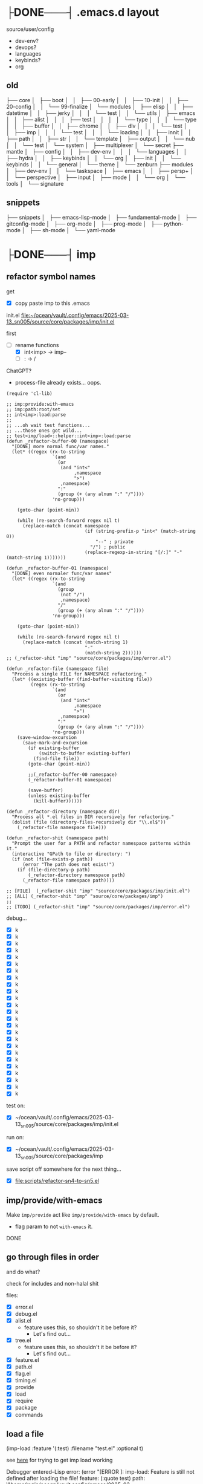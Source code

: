 * ├DONE───┤ .emacs.d layout
CLOSED: [2025-06-03 Tue 22:33]
:LOGBOOK:
- State "├DONE───┤"  from              [2025-06-03 Tue 22:33]
:END:

source/user/config
  - dev-env?
  - devops?
  - languages
  - keybinds?
  - org

** old


├── core
│   ├── boot
│   │   ├── 00-early
│   │   ├── 10-init
│   │   ├── 20-config
│   │   └── 99-finalize
│   └── modules
│       ├── elisp
│       │   ├── datetime
│       │   ├── jerky
│       │   │   └── test
│       │   └── utils
│       ├── emacs
│       │   ├── alist
│       │   │   ├── test
│       │   │   │   └── type
│       │   │   └── type
│       │   ├── buffer
│       │   ├── chrome
│       │   ├── dlv
│       │   │   └── test
│       │   ├── imp
│       │   │   └── test
│       │   │       └── loading
│       │   ├── innit
│       │   ├── path
│       │   ├── str
│       │   └── template
│       ├── output
│       │   └── nub
│       │       └── test
│       └── system
│           ├── multiplexer
│           └── secret
├── mantle
│   ├── config
│   │   ├── dev-env
│   │   │   └── languages
│   │   ├── hydra
│   │   ├── keybinds
│   │   └── org
│   ├── init
│   │   └── keybinds
│   │       └── general
│   └── theme
│       └── zenburn
├── modules
│   ├── dev-env
│   │   └── taskspace
│   ├── emacs
│   │   ├── persp+
│   │   └── perspective
│   ├── input
│   ├── mode
│   │   └── org
│   └── tools
│       └── signature


** snippets

├── snippets
│   ├── emacs-lisp-mode
│   ├── fundamental-mode
│   ├── gitconfig-mode
│   ├── org-mode
│   ├── prog-mode
│   ├── python-mode
│   ├── sh-mode
│   └── yaml-mode

* ├DONE───┤ imp
CLOSED: [2025-06-03 Tue 22:33]
:LOGBOOK:
- State "├DONE───┤"  from              [2025-06-03 Tue 22:33]
:END:

** refactor symbol names

get
  - [X] copy paste imp to this .emacs

init.el [[file:~/ocean/vault/.config/emacs/2025-03-13_sn005/source/core/packages/imp/init.el]]

first
  - [-] rename functions
    - [X] int<imp> -> imp--
    - [ ] : -> /

ChatGPT?
  - process-file already exists... oops.

#+begin_src elisp
  (require 'cl-lib)

  ;; imp:provide:with-emacs
  ;; imp:path:root/set
  ;; int<imp>:load:parse
  ;;
  ;; ...oh wait test functions...
  ;; ...those ones got wild...
  ;; test<imp/load>::helper::int<imp>:load:parse
  (defun _refactor-buffer-00 (namespace)
    "[DONE] more normal func/var names."
    (let* ((regex (rx-to-string
                   `(and
                     (or
                      (and "int<"
                           ,namespace
                           ">")
                      ,namespace)
                     ":"
                     (group (+ (any alnum ":" "/"))))
                   'no-group)))

      (goto-char (point-min))

      (while (re-search-forward regex nil t)
        (replace-match (concat namespace
                               (if (string-prefix-p "int<" (match-string 0))
                                   "--" ; private
                                 "/") ; public
                               (replace-regexp-in-string "[/:]" "-" (match-string 1)))))))

  (defun _refactor-buffer-01 (namespace)
    "[DONE] even normaler func/var names"
    (let* ((regex (rx-to-string
                   `(and
                     (group
                      (not "/")
                      ,namespace)
                     "/"
                     (group (+ (any alnum ":" "/"))))
                   'no-group)))

      (goto-char (point-min))

      (while (re-search-forward regex nil t)
        (replace-match (concat (match-string 1)
                               "-"
                               (match-string 2))))))
  ;; (_refactor-shit "imp" "source/core/packages/imp/error.el")

  (defun _refactor-file (namespace file)
    "Process a single FILE for NAMESPACE refactoring."
    (let* ((existing-buffer (find-buffer-visiting file))
           (regex (rx-to-string
                   `(and
                     (or
                      (and "int<"
                           ,namespace
                           ">")
                      ,namespace)
                     ":"
                     (group (+ (any alnum ":" "/"))))
                   'no-group)))
      (save-window-excursion
        (save-mark-and-excursion
          (if existing-buffer
              (switch-to-buffer existing-buffer)
            (find-file file))
          (goto-char (point-min))

          ;;(_refactor-buffer-00 namespace)
          (_refactor-buffer-01 namespace)

          (save-buffer)
          (unless existing-buffer
            (kill-buffer))))))

  (defun _refactor-directory (namespace dir)
    "Process all *.el files in DIR recursively for refactoring."
    (dolist (file (directory-files-recursively dir "\\.el$"))
      (_refactor-file namespace file)))

  (defun _refactor-shit (namespace path)
    "Prompt the user for a PATH and refactor namespace patterns within it."
    (interactive "GPath to file or directory: ")
    (if (not (file-exists-p path))
        (error "The path does not exist!")
      (if (file-directory-p path)
          (_refactor-directory namespace path)
        (_refactor-file namespace path))))

  ;; [FILE]  (_refactor-shit "imp" "source/core/packages/imp/init.el")
  ;; [ALL] (_refactor-shit "imp" "source/core/packages/imp")
  ;;
  ;; [TODO] (_refactor-shit "imp" "source/core/packages/imp/error.el")
#+end_src

debug...
  - [X] k
  - [X] k
  - [X] k
  - [X] k
  - [X] k
  - [X] k
  - [X] k
  - [X] k
  - [X] k
  - [X] k
  - [X] k
  - [X] k
  - [X] k
  - [X] k
  - [X] k
  - [X] k
  - [X] k
  - [X] k
  - [X] k
  - [X] k
  - [X] k
  - [X] k
  - [X] k
  - [X] k
  - [X] k

test on:
  - [X] ~/ocean/vault/.config/emacs/2025-03-13_sn005/source/core/packages/imp/init.el

run on:
  - [X] ~/ocean/vault/.config/emacs/2025-03-13_sn005/source/core/packages/imp

save script off somewhere for the next thing...
  - [X] [[file:scripts/refactor-sn4-to-sn5.el]]

** imp/provide/with-emacs

Make ~imp/provide~ act like ~imp/provide/with-emacs~ by default.
  - flag param to not ~with-emacs~ it.

DONE

** go through files in order

and do what?

check for includes and non-halal shit

files:
  - [X] error.el
  - [X] debug.el
  - [X] alist.el
    - feature uses this, so shouldn't it be before it?
      - Let's find out...
  - [X] tree.el
    - feature uses this, so shouldn't it be before it?
      - Let's find out...
  - [X] feature.el
  - [X] path.el
  - [X] flag.el
  - [X] timing.el
  - [X] provide
  - [X] load
  - [X] require
  - [X] package
  - [X] commands

** load a file

(imp-load :feature '(:test)
          :filename "test.el"
          :optional t)

see [[file:init.el::;; (setq imp--debugging? t)][here]] for trying to get imp load working

Debugger entered--Lisp error: (error "[ERROR     ]: imp-load: Feature is still not defined after loading the file!\n  feature:       (:quote test)\n  path:          \"/home/main/ocean/vault/.config/emacs/2025-03-13_sn005/source/user/test.el\"\n  ‘load’-result: t")

Am I going round in circles?
Seen this about 3 times?

Debugger entered--Lisp error: (error "[ERROR-----]: imp--tree-contains: CHAIN is not a chain: :test")
  signal(error ("[ERROR-----]: imp--tree-contains: CHAIN is not a chain: :test"))
  error("[ERROR-----]: imp--tree-contains: CHAIN is not a chain: %S" :test)
  apply(error "[ERROR-----]: imp--tree-contains: CHAIN is not a chain: %S" :test)
  (let ((sink (car tail))) (apply sink (concat prefix caller (if caller ": " "") (cond ((stringp string) string) ((null string) nil) ((listp string) (apply #'concat string)))) args) (setq tail (cdr tail)))
  ...
  imp--tree-contains?(:test ((:test) (:imp (require) (load) (provide))))
  (null (imp--tree-contains? (imp-feature-normalize features) imp-features))
  (not (null (imp--tree-contains? (imp-feature-normalize features) imp-features)))
  (progn (not (null (imp--tree-contains? (imp-feature-normalize features) imp-features))))
  (if imp-features (progn (not (null (imp--tree-contains? (imp-feature-normalize features) imp-features)))))
  imp-feature-exists?(((:test)))
  (or (imp-feature-exists? feature) (featurep (imp-feature-normalize-for-emacs feature)))
  imp-provided?((:test))

(imp-feature-normalize '((:test)))

(imp--tree-contains? (imp--feature-normalize '((:test))) imp-features)

ok. it was
this:    (imp-feature-normalize :test)
vs this: (imp--feature-normalize :test)


;; (setq imp--debugging? t)
;; (imp-load :feature '(:test) :path "source/user" :filename "test.el")
;; imp-features
;; features
;; (imp-provided? :test)
;; (imp--unprovide-from-emacs :test)

test.el load work!

** unprovide

(setq imp--tree-debug-flag t)

not fully tested but here we be.

DONE

** again, check for unused funcs and shit

test.el: do the refactoring; missed this file
  - [ ] k
    - Meh

search for what to get all?
rg '^\(def(un|var|const|custom) ' .
rg '^\(def[a-z]* ' .


TODO
TODO
TODO
TODO
TODO
Check [9/17]
  - [X] source/core/packages/imp/init.el
    - [X] 61   (defgroup imp nil

  - [X] source/core/packages/imp/fundamental.el
    - [X] 34   (defun imp--string-or-nil (whatever)
    - [X] 44   (defun imp--string-empty? (str &optional trim?)
    - [X] 63   (defun imp--unquote (arg)

  - [X] source/core/packages/imp/output.el
    - [X] 30   (defcustom imp-output-buffer "ⓘ-imp-output-ⓘ"
    - [X] 36   (defcustom imp-output-level
    - [X] 61   (defun imp--output-callers (callers)
    - [X] 90   (defun imp--output-level-get (level setting)
    - [X] 98   (defun imp--output-prefix (level)
    - [X] 131  (defun imp--output-sink (message &rest args)
    - [X] 150  (defun imp--output (level caller string args)

  - [X] source/core/packages/imp/error.el
    - [X] 30   (defun imp--error (caller string &rest args)
    - [X] 51   (defun imp--error-if (error? caller string &rest args)
    - [X] 71   (defun imp--error-user (caller string &rest args)
      - [X] Delete.

  - [X] source/core/packages/imp/debug.el
    - [X] 40   (defvar imp--debugging? nil
    - [X] 44   (defun imp-debug (enabled?)
      - [X] delete
    - [X] 52   (defun imp-debug-toggle ()
    - [X] 61   (defun imp-debug-status (&optional msg)
    - [X] 105  (defun imp--debug (caller string &rest args)
    - [X] 122  (defun imp--debug-newline ()
    - [X] 136  (defun imp--debug-init ()

  - [X] source/core/packages/imp/alist.el
    - [X] 26   (defun imp--list-flatten (input)
    - [X] 55   (defun imp--alist-key-valid (caller key &optional error?)
    - [X] 73   (defun imp--alist-get-value (key alist &optional equal-fn)
    - [X] 83   (defun imp--alist-get-pair (key alist &optional equal-fn)
    - [X] 92   (defun imp--alist-update-helper (key value alist &optional equal-fn)
    - [X] 118  (defmacro imp--alist-update (key value alist &optional equal-fn)
    - [X] 147  (defun imp--alist-delete-helper (key alist &optional equal-fn)
    - [X] 164  (defmacro imp--alist-delete (key alist &optional equal-fn)

  - [X] source/core/packages/imp/tree.el
    - [X] 31   (defvar imp--tree-debug-flag nil
    - [X] 35   (defun imp--tree-debug (caller string &rest args)
    - [X] 48   (defun imp--tree-node? (node)
    - [X] 68   (defun imp--tree-tree? (tree)
    - [X] 97   (defun imp--tree-chain? (chain &optional rooted)
    - [X] 131  (defun imp--tree-key-exists? (key tree)
    - [X] 143  (defun imp--tree-chain (chain value)
    - [X] 182  (defun imp--tree-create (chain value)
    - [X] 188  (defun imp--tree-branch-update (entry branch)
    - [X] 221  (defun imp--tree-update-helper (chain value tree)
    - [X] 362  (defmacro imp--tree-update (chain value tree)
    - [X] 390  (defun imp--tree-contains? (chain tree)
    - [X] 436  (defun imp--tree-delete-helper (chain tree)
    - [X] 539  (defmacro imp--tree-delete (chain tree)
    - [X] 593  (defun imp--tree-map (function chain-reversed tree &optional dbg-depth)
    - [X] 675  (defun imp--tree-chains-get-all (chain-reversed tree)

  - [X] source/core/packages/imp/feature.el
    - [X] 36   (defvar imp-features nil
    - [X] 79   (defvar imp-features-locate nil
    - [X] 95   (defconst imp--features-locate-equal #'equal
    - [X] 106  (defun imp-feature-exists? (features)
    - [X] 117  (defun imp-feature? (&rest feature)
    - [X] 126  (defun imp-mode? (mode)
    - [X] 136  (defun imp--feature-count (&optional tree)
    - [X] 152  (defun imp-feature-count ()
    - [X] 164  (defconst imp--feature-replace-rx
    - [X] 190  (defconst imp--feature-replace-separator
    - [X] 198  (defun imp--feature-normalize-name (name)
    - [X] 220  (defun imp--feature-normalize-chain (&rest chain)
    - [X] 255  (defun imp--feature-normalize-to-list (&rest chain)
    - [X] 300  (defun imp-feature-normalize-for-emacs (&rest feature)
    - [X] 324  (defun imp-feature-normalize-for-imp (&rest input)
    - [X] 360  (defun imp-feature-normalize-for-display (&rest feature)
    - [X] 385  (defun imp--feature-add (normalized)
    - [X] 412  (defun imp--feature-get-tree (normalized)
    - [X] 417  (defun imp--feature-delete (normalized)
    - [X] 426  (defun imp-feature-assert (&rest feature)
    - [X] 446  (defun imp--feature-locations (feature-root)
    - [X] 452  (defun imp--feature-paths (&rest feature)
    - [X] 526  (defun imp-feature-at (feature-root feature-alist)

  - [X] source/core/packages/imp/path.el
    - [X] 39   (defconst imp--path-replace-rx
    - [X] 165  (defvar imp-path-roots nil
    - [X] 174  (defconst imp-path-filename-init "imp-init.el"
    - [X] 178  (defconst imp-path-filename-features "imp-features.el"
    - [X] 186  (defun imp-path-canonical (path &optional root)
    - [X] 194  (defun imp-path-join-canonical (&rest path)
    - [X] 210  (defun imp-path-abbreviate (&rest path)
    - [X] 218  (defun imp--path-relative (feature-or-root path &optional error?)
    - [X] 317  (defun imp-path-relative (feature-or-root &rest path)
    - [X] 348  (defun imp--path-root-dir (feature-base &optional no-error?)
    - [X] 366  (defun imp--path-file-exists? (root &rest paths)
    - [X] 383  (defun imp--path-strings? (root &rest paths)
    - [X] 391  (defun imp--path-root-file-init (feature-base &optional no-exist-check)
    - [X] 440  (defun imp--path-root-file-features (feature-base &optional no-exist-check)
    - [X] 474  (defun imp--path-root-contains? (feature-base)
    - [X] 479  (defun imp--path-root-valid? (caller path &rest kwargs)
    - [X] 569  (defun imp--path-safe-string (symbol-or-string)
    - [X] 614  (defun imp--path-safe-list (feature)
    - [X] 628  (defun imp--path-dir? (path)
    - [X] 639  (defun imp-path-parent (path)
    - [X] 671  (defun imp--path-filename (path)
    - [X] 681  (defun imp-path-current-file ()
    - [X] 708  (defun imp-path-current-file-relative (&optional feature-or-root)
    - [X] 742  (defun imp-file-current ()
    - [X] 747  (defun imp-path-current-dir ()
    - [X] 754  (defun imp-path-current-dir-relative (feature/base)
    - [X] 818  (defvar imp--path-path-platform-case-insensitive
    - [X] 826  (defun imp--path-platform-agnostic (path)
    - [X] 849  (defun imp--path-to-str (input)
    - [X] 884  (defun imp--path-append (parent next)
    - [X] 912  (defun imp-path-join (&rest path)
    - [X] 927  (defun imp--path-sans-extension (&rest path)
    - [X] 937  (defun imp--path-canonical (root relative &optional assert-exists sans-extension)
    - [X] 1085 (defun imp-path-root-set (feature-base path-dir-root &optional path-file-init path-file-features)
    - [X] 1128 (defun imp-path-root-get (feature-base &optional no-error?)
    - [X] 1148 (defun imp--path-init ()

  - [ ] source/core/packages/imp/flag.el
    - [ ] 33   (defvar imp--feature-flags nil
    - [ ] 56   (defun imp--flag-split (flag)
    - [ ] 93   (defun imp--flag-compare (flag-a flag-b)
    - [ ] 130  (defun imp--flag-exists? (feature flag)
    - [ ] 157  (defmacro imp-flag? (feature flag)
    - [ ] 187  (defmacro imp-flag (feature &rest flag)

  - [ ] source/core/packages/imp/timing.el
    - [ ] 46   (defcustom imp-timing-enabled? nil
    - [ ] 52   (defcustom imp-timing-buffer-tail? t
    - [ ] 59   (defconst imp-timing-feature? (imp-flag? :imp +timing)
    - [ ] 63   (defun imp-timing-enabled? ()
    - [ ] 77   (defconst imp-timing-format-tree
    - [ ] 92   (defconst imp--timing-precision 4
    - [ ] 96   (defvar imp--timing-indent 0
    - [ ] 106  (defvar imp--timing-feature-current nil
    - [ ] 115  (defvar imp-timing-sum 0.0
    - [ ] 123  (defcustom imp-timing-buffer-name
    - [ ] 135  (defcustom imp-timing-buffer-show t
    - [ ] 141  (defcustom imp-timing-format-load "loading %1$S..."
    - [ ] 153  (defcustom imp-timing-format-skip "skip: %1$S"
    - [ ] 165  (defcustom imp-timing-reason "reason: "
    - [ ] 179  (defcustom imp-timing-format-skip-already-provided "feature already provided"
    - [ ] 191  (defcustom imp-timing-format-skip-optional-dne "optional file does not exist: %3$s"
    - [ ] 203  (defcustom imp-timing-format-time-total
    - [ ] 240  (defcustom imp-timing-format-time
    - [ ] 255  (defcustom imp-timing-separator-restart
    - [ ] 264  (defcustom imp-timing-separator-final
    - [ ] 277  (defun imp--timing-feature-duplicate? (feature)
    - [ ] 293  (defun imp--timing-tree-type (type indent)
    - [ ] 323  (defun imp--timing-tree-string (type)
    - [ ] 336  (defun imp--timing-buffer-messages? ()
    - [ ] 352  (defun imp-timing-buffer-name ()
    - [ ] 361  (defun imp--timing-buffer-get (&optional buffer-or-name &rest args)
    - [ ] 391  (defun imp--timing-buffer-tail ()
    - [ ] 415  (defun imp--timing-buffer-show (force-show?)
    - [ ] 424  (defun imp-cmd-timing-buffer-bury (&optional ignore-messages-buffer)
    - [ ] 443  (defun imp-cmd-timing-buffer-kill (&optional ignore-messages-buffer)
    - [ ] 466  (defun imp--timing-buffer-insert (string)
    - [ ] 519  (defun imp--timing-message (type formatting &rest args)
    - [ ] 529  (defun imp--timing-start (feature filename path)
    - [ ] 540  (defun imp--timing-end (time:start)
    - [ ] 553  (defun imp-timing-skip-already-provided (feature filename path)
    - [ ] 575  (defun imp-timing-skip-optional-dne (feature filename path)
    - [ ] 597  (defmacro imp-timing (feature filename path &rest body)
    - [ ] 646  (defun imp-timing-restart ()
    - [ ] 672  (defun imp--timing-final (&optional separator-line?)
    - [ ] 687  (defun imp--timing-final-timer (&optional separator-line?)
    - [ ] 707  (defun imp-timing-final (&optional separator-line?)
    - [ ] 726  (defun imp--timing-mode-font-lock-keywords-element-create (matcher subexp facename &optional override laxmatch)
    - [ ] 777  (defconst imp--timing-mode-font-lock-keywords
    - [ ] 972  (defconst imp--timing-mode-font-lock-defaults
    - [ ] 1018 (defvar imp-timing-mode-map

  - [ ] source/core/packages/imp/provide.el
    - [ ] 52   (defalias 'imp-provided? 'imp-feature?)
    - [ ] 53   (defalias 'imp-providedp 'imp-feature?)
    - [ ] 56   (defun imp-provide-to-imp (&rest feature)
    - [ ] 86   (defun imp-provide-to-emacs (&rest feature)
    - [ ] 107  (defun imp-provide (&rest feature)
    - [ ] 128  (defun imp--unprovide-feature-from-emacs (&rest feature)
    - [ ] 142  (defun imp--unprovide-tree-from-emacs (normalized tree)
    - [ ] 149  (defun imp-unprovide (&rest feature)

  - [ ] source/core/packages/imp/load.el
    - [ ] 33   (defun imp--load-file (filepath)
    - [ ] 62   (defun imp--load-paths (feature path-root paths-relative)
    - [ ] 106  (defun imp--load-feature (&rest feature)
    - [ ] 271  (defun imp--load-parse (caller path-current-dir plist-symbol-name plist)
    - [ ] 525  (defmacro imp-load (&rest load-args-plist)

  - [ ] source/core/packages/imp/require.el
    - [ ] 33   (defun imp-require (&rest feature)

  - [ ] source/core/packages/imp/package.el
    - [ ] 102  (defmacro imp-use-package (name &rest args)
    - [ ] 138  (defmacro imp-eval-after (feature &rest body)

  - [ ] source/core/packages/imp/commands.el
    - [ ] 31   (defcustom imp-output-features-buffer
    - [ ] 42   (defun imp-cmd-features-print ()
    - [ ] 53   (defun imp-cmd-features-nuke ()


also check for ones to declare in like
  (declare (pure t)
           (side-effect-free t)
           (important-return-value t))

got bored.
ok.
moving on...

** settings.el

move all defcustoms to settings.el
load settings first(?)

** imp-load bugs

Do minimum now.
Do better after emacs is more than limping along.



Macro can't deal with funcs properly:
  (imp-load :feature '(:user config org)
            :path (imp-path-join 'user 'config 'org)
            )

Debugger entered--Lisp error: (wrong-type-argument stringp (imp-path-join 'user 'config 'org))
  expand-file-name((imp-path-join 'user 'config 'org) "/home/main/ocean/vault/.config/emacs/2025-03-13_sn005")
  (setq out-path (expand-file-name in-filename in-path))


Probably not a bug??:
  (imp-load :feature '(:user config org)
            :path  "user/config/org"
            )


Debugger entered--Lisp error: (file-missing "Cannot open load file" "No such file or directory" "/home/main/ocean/vault/.config/emacs/2025-03-13_sn005/user/config/org")
  load("/home/main/ocean/vault/.config/emacs/2025-03-13_sn005/user/config/org" nil nomessage)

I think moving that one call out in front of macro expansion was probably bad for short term stability.

Uh.....
I think this requires more than minimum to fix....

So the minimum is... fix the callers?

* ├DONE───┤ file timestamp auto-update
CLOSED: [2025-06-03 Tue 22:38]
:LOGBOOK:
- State "├DONE───┤"  from "├CURRENT┤"  [2025-06-03 Tue 22:38]
- State "├CURRENT┤"  from "├DONE───┤"  [2025-06-03 Tue 22:37]
- State "├DONE───┤"  from              [2025-06-03 Tue 22:33]
:END:

mantle/config/dev-env/languages/emacs-lisp.el
163     (emacs-lisp-mode-hook . mantle:hook:time-stamp:settings)

[[file:~/ocean/vault/.config/emacs/2023-07-23_sn004/mantle/config/emacs.el]]

[[file:init.el::;; PRIORITY: Everything: Emacs Settings]]
;; TODO: More from: file:~/ocean/vault/.config/emacs/2023-07-23_sn004/mantle/config/emacs.el
;; (add-hook 'before-save-hook 'time-stamp)



* ├DONE───┤ disable some annoying keybinds
CLOSED: [2025-06-03 Tue 22:34]
:LOGBOOK:
- State "├DONE───┤"  from              [2025-06-03 Tue 22:34]
:END:

new funcs?
  keymap-unset
  keymap-global-unset

Disable C-z
Disable C-mousewheel (font size +/-)


* ├DONE───┤ switch to zenburn
CLOSED: [2025-06-03 Tue 22:38]
:LOGBOOK:
- State "├DONE───┤"  from              [2025-06-03 Tue 22:38]
:END:

~hc-zenburn-theme~ is unmaintained.

Move from ~hc-zenburn-theme~ back to ~zenburn-theme~.


* ├DONE───┤ innit
CLOSED: [2025-06-03 Tue 22:38]
:LOGBOOK:
- State "├DONE───┤"  from              [2025-06-03 Tue 22:38]
:END:

Need the face funcs.
So start porting.

~/ocean/vault/.config/emacs/2023-07-23_sn004/core/modules/emacs/innit

steal funcs from sn004 or steal all namespaced libs?
 - Turns out: first the one, then the other.

Just the face funcs for now:
file:~/ocean/vault/.config/emacs/2023-07-23_sn004/core/modules/emacs/innit/theme.el

Need:
  - [X] ns:str
    - ~str:normalize:join~
  - [X] ns:list
    - ~elisp:list:listify~ -> ~list:to-list~?

back to the face funcs:      
[[file:source/core/packages/namespaced/theme/face.el]]

Annnd... it loads!

hm....
Do I even want to keep this Doomism?
Just convert to the Emacs version and just call the Emacs funcs?
Keep Doom->Emacs func but make others work on the converted?

meh. As-is works for Doom and[or Emacs face specs.

What the hell was I doing all this for?
  - oh right; org-mode todo keywords. Go [[*org][here]].

* ├DONE───┤ zenburn & org
CLOSED: [2025-06-03 Tue 22:39]
:LOGBOOK:
- State "├DONE───┤"  from              [2025-06-03 Tue 22:39]
:END:

old zen+org: [[file:source/user/config/theme/zenburn/org-mode.el][here]]
new zen+org: [[file:source/user/config/org/theme/zenburn.el][here]]

Get my zenburn fixes for org-mode in.

~mode:org:todo/keyword~ is what now?

Where'd I put this func again???
mode:org:todo/keywords

rg '(mode)?.*org.*todo.*keyword'
find -name link.el
find -name keyword.el

mmh... nowhere, looks like.

copied:
  - file:/home/main/ocean/vault/.config/emacs/sn005/source/user/mode/org/init.el
  - file:/home/main/ocean/vault/.config/emacs/sn005/source/user/mode/org/keyword.el
  - file:/home/main/ocean/vault/.config/emacs/sn005/source/user/mode/org/link.el

Need:
  - ~buffer:region:get~
  - :buffer 'delete
k

Where was I?..
back to new zen+org: [[file:source/user/config/org/theme/zenburn.el][here]]
  - k

...and then?
everything done?

* ├DONE───┤ completion
CLOSED: [2025-06-04 Wed 16:27]
:LOGBOOK:
- State "├DONE───┤"  from              [2025-06-04 Wed 16:27]
:END:

corfu, vertico, etc

get from sn-004
  - k

[[file:source/user/config/completion.el]]



* ├DONE───┤ yasnippets
CLOSED: [2025-09-09 Tue 23:50]
:LOGBOOK:
- State "├DONE───┤"  from "├CURRENT┤"  [2025-09-09 Tue 23:50]
- State "├CURRENT┤"  from              [2025-09-09 Tue 22:34]
:END:

** ├DONE───┤ 004's snippets
CLOSED: [2025-09-09 Tue 22:34]
:LOGBOOK:
- State "├DONE───┤"  from              [2025-09-09 Tue 22:34]
:END:

Need my begin_src snippet...
#+begin_src bash
cd /home/main/ocean/vault/.config/emacs/2023-07-23_sn004
cp -r snippets ../2025-03-13_sn005/
#+end_src

** ├DONE───┤ use package
CLOSED: [2025-09-09 Tue 23:41]
:LOGBOOK:
- State "├DONE───┤"  from "├CURRENT┤"  [2025-09-09 Tue 23:41]
- State "├CURRENT┤"  from              [2025-09-09 Tue 22:37]
:END:

Where is it in 004?
#+begin_src console
2023-07-23_sn004 on  main [!?] 
❯ rg "use-package.*yas"
mantle/config/dev-env/snippets.el
111:(imp:use-package yasnippet
574:(imp:use-package yasnippet
636:(imp:use-package yasnippet
#+end_src

file:/home/main/ocean/vault/.config/emacs/2023-07-23_sn004/mantle/config/dev-env/snippets.el

test:

#+begin_src yaml
foo:
  bar:
    - baz
    - qux
#+end_src




** ├DONE───┤ new snippets
CLOSED: [2025-09-09 Tue 23:48]
:LOGBOOK:
- State "├DONE───┤"  from "├CURRENT┤"  [2025-09-09 Tue 23:48]
- State "├CURRENT┤"  from              [2025-09-09 Tue 23:41]
:END:

/todo/penis
                             TODO TODO
 TODO TODO TODO TODO TODO TODO TODO TODO.
TODO TODO TODO TODO TODO TODO TODO TODO TODO
 TODO TODO TODO TODO TODO TODO TODO TODO TODO
ODO TODO TODO TODO TODO TODO TODO TODO TODO
 TODO TODO TODO TODO TODO TODO TODO TODO TODO
DO TODO TODO TODO TODO TODO TODO TODO TODO'
O TODO TODO TODO TODO TODO TODO TODO TODO
                             TODO TODO

/todo/penis
                             TODO TODO
                             TODO TODO TODO TODO TODO TODO TODO TODO.
                             TODO TODO TODO TODO TODO TODO TODO TODO TODO
                             TODO TODO TODO TODO TODO TODO TODO TODO TODO
                             ODO TODO TODO TODO TODO TODO TODO TODO TODO
                             TODO TODO TODO TODO TODO TODO TODO TODO TODO
                             DO TODO TODO TODO TODO TODO TODO TODO TODO'
                             O TODO TODO TODO TODO TODO TODO TODO TODO
                             TODO TODO
meh.
hm...
back to drawing board...


* -- U R HERE --
* line/column

old sn004: file:~/ocean/vault/.config/emacs/2023-07-23_sn004/mantle/config/emacs.el
new sn005: file:~/ocean/vault/.config/emacs/2025-03-13_sn005/source/user/config/emacs.el


* ├CURRENT┤ whitespace
:LOGBOOK:
- State "├CURRENT┤"  from              [2025-09-09 Tue 23:55]
:END:

cleanup
butler
visuals
etc

old sn004: [[file:~/ocean/vault/.config/emacs/2023-07-23_sn004/mantle/config/whitespace.el]]
new sn005: file:/home/main/ocean/vault/.config/emacs/2025-03-13_sn005/source/user/config/whitespace.el

╔════════╦════════════╦══════════════════════════════════════════════════════════════════════════════════════════════════════════╗
╠══TODO══╣            ║                                                                                                          ║
╠══TODO══╬══tomorrow══╣                                            ¡¡¡YOU ARE HERE!!!                                            ║
╠══TODO══╣            ║                                                                                                          ║
╚════════╩════════════╩══════════════════════════════════════════════════════════════════════════════════════════════════════════╝

get theme fixes for whitespace mode
[[file:source/user/config/theme/zenburn/whitespace.el]]

* FIX: timestamps

...timestamps stopped working???
[[file:init.el::;; (Automatic) Time Stamps]]

* imp fixes

Make load parse its args like use-package does?
  - ur [[file:source/core/packages/imp/parser.el::provide 'use-package-core][here]]

Make load not a macro
  - ur [[file:source/core/packages/imp/load.el::;; (imp-load-v2 :feature :user :path (imp-path-current-dir))][here]]

Make provide and require macros
  - find an example of what is wanted from this?

* snippet: /todo/penis

Make a snippet friendly TODO penis.
This one indents badly:

desired:/todo/penis
                             TODO TODO
 TODO TODO TODO TODO TODO TODO TODO TODO.
TODO TODO TODO TODO TODO TODO TODO TODO TODO
 TODO TODO TODO TODO TODO TODO TODO TODO TODO
ODO TODO TODO TODO TODO TODO TODO TODO TODO
 TODO TODO TODO TODO TODO TODO TODO TODO TODO
DO TODO TODO TODO TODO TODO TODO TODO TODO'
O TODO TODO TODO TODO TODO TODO TODO TODO
                             TODO TODO

actual:/todo/penis
                             TODO TODO
                             TODO TODO TODO TODO TODO TODO TODO TODO.
                             TODO TODO TODO TODO TODO TODO TODO TODO TODO
                             TODO TODO TODO TODO TODO TODO TODO TODO TODO
                             ODO TODO TODO TODO TODO TODO TODO TODO TODO
                             TODO TODO TODO TODO TODO TODO TODO TODO TODO
                             DO TODO TODO TODO TODO TODO TODO TODO TODO'
                             O TODO TODO TODO TODO TODO TODO TODO TODO
                             TODO TODO

* treesitter
* elisp

Get settings and stuff.
Need my timestamp working.

* org

imp works* now.
Make org work now.

I wanna have a dir for it.
I wanna use imp. Debugging is a bit easier.
  - [[*imp][imp]]

Copy
  - from
    ~2023-07-23_sn004/mantle/config/org~
  - to
    ~2025-03-13_sn005/source/user/config/org~

Start editting for content:
  - [X] init.el
  - [X] mode.el
    - [X] [[*innit][you need some of innit]]
    - [X] [[file:source/user/config/org/theme/zenburn.el::;; TODO: Now I need some innit funcs...][you are here]]
    - [X] need org func lib thingy from sn004 too:
      - [X] [[file:~/ocean/vault/.config/emacs/2023-07-23_sn004/modules/mode/org/keyword.el][keyword.el]]
      - [X] [[file:~/ocean/vault/.config/emacs/2023-07-23_sn004/modules/mode/org/link.el][link.el]]

And then...
  - [ ] journal.el
  - [ ] pretty.el
  - [ ] version-control.el

Skip/avoid for now?
  - [ ] agenda.el
  - [ ] contacts.el
  - [ ] toggl.el


    
    
* "REFACTOR": namespaced

Need to refactor a buncha shite

Make a func that does all the function/var find & replace stuff?

M-x refactor-go-brrr


(defvar refactoring
  '(("imp:foo:bar/baz" . "imp-foo-bar-baz")
    ("imp:old:name" . "imp-name-something-different")
    ...)
  "alist of strings: (rx-to-find . replacement-str)")

Overall init file [[file:source/core/packages/namespaced/init.el][here]]
  - [ ] finish elisp/
  - [ ] finish str/
  - [ ] finish init/
  - [ ] start the rest...

* "REFACTOR": zenburn

Finish the zenburn refactor.

do
  - [ ] config/theme/zenburn/org.el
  - [ ] config/theme/zenburn/whitespace.el
  - [ ] config/theme/zenburn/init.el
    - partially done; finish

* repo buffernames

TODO groot or w/e for Project Rooted File Buffer Names (PRooFBuN)

* titlebar

* Secrets: 1Password CLI?

Is there a package for 1Password?
Should I use 1Password CLI instead of secret repo?

* imp improvements
** use-package integration via keyword

[[file:source/core/packages/imp/package.el::;; https://www.gnu.org/software/emacs/manual/html_node/use-package/Creating-an-extension.html][here]]

((use-package-ensure-elpa 'test-imp-up '(t) 'nil)
 (defvar use-package--warning10
   #'(lambda (keyword err)
       (let
           ((msg
             (format "%s/%s: %s" 'test-imp-up keyword
                     (error-message-string err))))
         (display-warning 'use-package msg :error))))
 (condition-case-unless-debug err
     (progn
       (condition-case-unless-debug err (message "init")
         (error (funcall use-package--warning10 :init err)))
       (if (not (require 'test-imp-up nil t))
           (display-warning 'use-package
                            (format "Cannot load %s" 'test-imp-up)
                            :error)
         (condition-case-unless-debug err (progn (message "config") t)
           (error (funcall use-package--warning10 :config err)))))
   (error (funcall use-package--warning10 :catch err))))


always imp?

from [[file:/usr/share/emacs/30.1/lisp/use-package/use-package-ensure.el.gz][use-package-ensure.el.gz]]
#begin_src emacs-lisp
(defcustom use-package-always-ensure nil
  "Treat every package as though it had specified using `:ensure SEXP'.
See also `use-package-defaults', which uses this value."
  :type 'sexp
  :group 'use-package-ensure
  :version "29.1")

(add-to-list 'use-package-defaults
             '(:ensure (list use-package-always-ensure)
                       (lambda (name args)
                         (and use-package-always-ensure
                              (not (plist-member args :load-path))))) t)
#end_src

(pp use-package-defaults)

use-package-defaults is alist of (keyword form-for-default-value form-for-whether-to-assign-default-value)

((:config '(t) t) (:init nil t)
 (:catch t (lambda (name args) (not use-package-expand-minimally)))
 (:defer use-package-always-defer
         (lambda (name args)
           (and use-package-always-defer
                (not (plist-member args :defer))
                (not (plist-member args :demand)))))
 (:demand use-package-always-demand
          (lambda (name args)
            (and use-package-always-demand
                 (not (plist-member args :defer))
                 (not (plist-member args :demand)))))
 (:ensure (list use-package-always-ensure)
          (lambda (name args)
            (and use-package-always-ensure
                 (not (plist-member args :load-path)))))
 (:pin use-package-always-pin use-package-always-pin))

** strip ~use-package~ down and make an argparser from it

;;------------------------------------------------------------------------------
;; Load Parsing Like Use-Package
;;------------------------------------------------------------------------------
;; `use-package' (macro)
;;   - `use-package-core' (macro)
;;     - `use-package-normalize-keywords'
;;       - `use-package-normalize-plist'
;;         - `use-package-normalize/:keyword'

;; (defun use-package-merge-keys (key new old)
;;   "Originally borrowed from `use-package-merge-keys'"
;;   (let ((merger (assq key use-package-merge-key-alist)))
;;     (if merger
;;         (funcall (cdr merger) new old)
;;       (append new old))))

;; (defun imp--load-normalize (name input &optional plist)
;;   "Given a pseudo-plist INPUT, normalize it to a regular plist.
;; The normalized key/value pairs from input are added to PLIST,
;; extending any keys already present.

;; Originally borrowed from `use-package-normalize-plist'"
;;   (if (null input)
;;       plist
;;     (let* ((keyword (car input))
;;            (xs (use-package-split-list #'keywordp (cdr input)))
;;            (args (car xs))
;;            (tail (cdr xs))
;;            (normalizer
;;             (intern-soft (concat "use-package-normalize/"
;;                                  (symbol-name keyword))))
;;            (arg (and (functionp normalizer)
;;                      (funcall normalizer name keyword args)))
;;            (error-string (format "Unrecognized keyword: %s" keyword)))
;;       (if (memq keyword use-package-keywords)
;;           (progn
;;             (setq plist (imp--load-normalize
;;                          name tail plist))
;;             (plist-put plist keyword
;;                        (if (plist-member plist keyword)
;;                            (funcall merge-function keyword arg
;;                                     (plist-get plist keyword))
;;                          arg)))
;;         (if use-package-ignore-unknown-keywords
;;             (progn
;;               (display-warning 'use-package error-string)
;;               (imp--load-normalize
;;                name tail plist))
;;           (use-package-error error-string))))))


** path: handle symlinks

e.g. in ~~/ocean/vault/.config/emacs/2025-03-13_sn005/source/user/config/org/init.org~
(let ((path-from-user (imp-path-current-dir-relative :user)))
  (imp:load :feature  '(:user config org mode)
            :path     path-from-user ;; (imp:path:current:dir/relative :user)
            :filename "mode"))
gets error:
Debugger entered--Lisp error: (error "[ERROR--]: imp-path-current-dir-relative:
Current directory is not relative to FEATURE/BASE!
FEATURE/BASE: :user
  root path:    /home/main/.config/emacs/source/user/
  curr path:    /home/main/ocean/vault/.config/emacs/2025-03-13_sn005/source/user/config/org/
---> result:    /home/main/ocean/vault/.config/emacs/2025-03-13_sn005/source/user/config/org/")

It gets this because emacs loaded via symlink:
ll ~/.config/emacs
lrwxrwxrwx 1 main main 53 Mar 14 15:30 /home/main/.config/emacs -> /home/main/ocean/vault/.config/emacs/2025-03-13_sn005/

So it thinks those paths are different when actually they're the same after following the symlink.

** imp-path-root-set

*** no error msg on repeat calls

working on [[file:source/core/packages/namespaced/str/init.el][ns/str/init.el]] and calling `eval-buffer' to see if the errors are gone yet.

So this gets called each time:
(imp-path-root-set :str
                   (imp-path-current-dir)
                   (imp-file-current))

Don't want the _same exact_ call to trigger the error message:
  > apply: [ERROR--]: imp-path-root-set: FEATURE-BASE ’:str’ is already an imp root.

*** defaults

I do this a lot in init files:

(imp-path-root-set :str
                   (imp-path-current-dir)
                   (imp-file-current))

Make those the defaults?
(imp-path-root-set :str)
                   
** imp-timing default file/path

90+% I just want current dir/file:

(imp-timing
    :elisp
    (imp-file-current)
    (imp-path:current:dir)
  ...)

Can I make them optional?
(imp-timing
    :elisp
  ...)

maybe like `dolist'?
(imp-timing (:elisp)  ...)  
(imp-timing (:elisp ?path ?file)  ...)  


Or split into two?

(imp-timing
    :elisp
  ...)

(imp-timing-also
    :elisp
    path
    file
  ...)
    
** imp-load default filename

Want to be able to just do this:

(imp-path-root-set :user
                   (imp-path-join user-emacs-directory 'source 'user))
(imp-load :feature '(:user config org))

instead of this:

(imp-path-root-set :user
                   (imp-path-join user-emacs-directory 'source 'user))
(imp-load :feature '(:user config org)
          :path (imp-path-join user-emacs-directory 'config 'org))

Can do just this I think?:
(imp-load :feature '(:user config org)
          :path (imp-path-join user-emacs-directory 'source 'user 'config 'org))

Want to be able to do like:
(imp-load :feature '(:user config org)
          :path (imp-path-join user-emacs-directory 'source 'user 'config 'org))
(imp-load :feature '(:user config foo))
(imp-load :feature '(:user config bar))
(imp-load :feature '(:user baz))
** ??? Add to places in imp/path.el

`convert-standard-filename' for canonicalizing filenames/fielpaths.
(expand-file-name (convert-standard-filename "etc/") user-emacs-directory)
  - https://github.com/emacscollective/no-littering/blob/ea15b1c607d4036ce37326bd5b4b2f4291ddfd60/no-littering.el#L92C3-L92C77

** ??? refactor funcs

imp--load-parse
  - make error checking funcs?
  - make bool flag parsing func

** ??? when I get to tests

https://emacs.stackexchange.com/a/17202


* zenburn: high contrast mode?

Can I make ~hc-zenburn~ piggyback on top of ~zenburn~?
  - Probably not... The colors are probably all hand-picked.
    - But ~hc-zenburn~ does have a script to mess with brightness.
      - https://github.com/edran/hc-zenburn-emacs/blob/master/change_brightness.py
    - And I have funcs to mess with colors: 
      - [[file:source/core/packages/innit/face.el::defun innit:color:darken (color alpha &optional colors-alist][here]] or [[file:/home/main/ocean/vault/.config/emacs/2023-07-23_sn004/modules/mode/org/keyword.el][sn004]]
        
TODO: Make ~zenburn-high-contrast~ for ~zenburn~ somehow.



